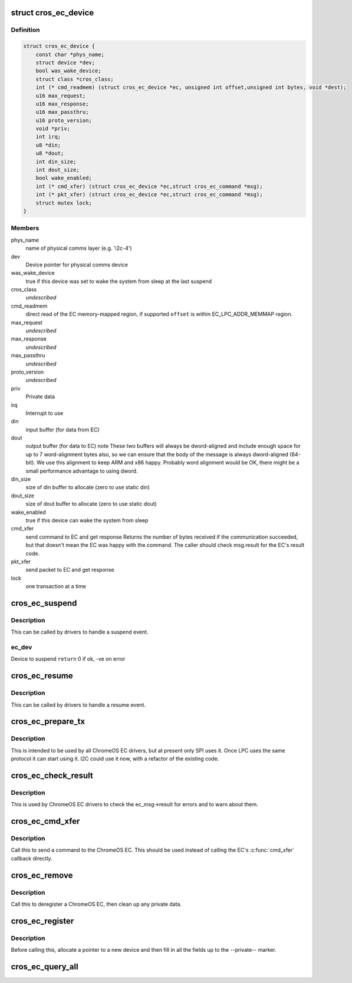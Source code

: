 .. -*- coding: utf-8; mode: rst -*-
.. src-file: include/linux/mfd/cros_ec.h

.. _`cros_ec_device`:

struct cros_ec_device
=====================

.. c:type:: struct cros_ec_device

    Information about a ChromeOS EC device

.. _`cros_ec_device.definition`:

Definition
----------

.. code-block:: c

    struct cros_ec_device {
        const char *phys_name;
        struct device *dev;
        bool was_wake_device;
        struct class *cros_class;
        int (* cmd_readmem) (struct cros_ec_device *ec, unsigned int offset,unsigned int bytes, void *dest);
        u16 max_request;
        u16 max_response;
        u16 max_passthru;
        u16 proto_version;
        void *priv;
        int irq;
        u8 *din;
        u8 *dout;
        int din_size;
        int dout_size;
        bool wake_enabled;
        int (* cmd_xfer) (struct cros_ec_device *ec,struct cros_ec_command *msg);
        int (* pkt_xfer) (struct cros_ec_device *ec,struct cros_ec_command *msg);
        struct mutex lock;
    }

.. _`cros_ec_device.members`:

Members
-------

phys_name
    name of physical comms layer (e.g. 'i2c-4')

dev
    Device pointer for physical comms device

was_wake_device
    true if this device was set to wake the system from
    sleep at the last suspend

cros_class
    *undescribed*

cmd_readmem
    direct read of the EC memory-mapped region, if supported
    \ ``offset``\  is within EC_LPC_ADDR_MEMMAP region.

max_request
    *undescribed*

max_response
    *undescribed*

max_passthru
    *undescribed*

proto_version
    *undescribed*

priv
    Private data

irq
    Interrupt to use

din
    input buffer (for data from EC)

dout
    output buffer (for data to EC)
    \note
    These two buffers will always be dword-aligned and include enough
    space for up to 7 word-alignment bytes also, so we can ensure that
    the body of the message is always dword-aligned (64-bit).
    We use this alignment to keep ARM and x86 happy. Probably word
    alignment would be OK, there might be a small performance advantage
    to using dword.

din_size
    size of din buffer to allocate (zero to use static din)

dout_size
    size of dout buffer to allocate (zero to use static dout)

wake_enabled
    true if this device can wake the system from sleep

cmd_xfer
    send command to EC and get response
    Returns the number of bytes received if the communication succeeded, but
    that doesn't mean the EC was happy with the command. The caller
    should check msg.result for the EC's result code.

pkt_xfer
    send packet to EC and get response

lock
    one transaction at a time

.. _`cros_ec_suspend`:

cros_ec_suspend
===============

.. c:function:: int cros_ec_suspend(struct cros_ec_device *ec_dev)

    Handle a suspend operation for the ChromeOS EC device

    :param struct cros_ec_device \*ec_dev:
        *undescribed*

.. _`cros_ec_suspend.description`:

Description
-----------

This can be called by drivers to handle a suspend event.

.. _`cros_ec_suspend.ec_dev`:

ec_dev
------

Device to suspend
\ ``return``\  0 if ok, -ve on error

.. _`cros_ec_resume`:

cros_ec_resume
==============

.. c:function:: int cros_ec_resume(struct cros_ec_device *ec_dev)

    Handle a resume operation for the ChromeOS EC device

    :param struct cros_ec_device \*ec_dev:
        Device to resume
        \ ``return``\  0 if ok, -ve on error

.. _`cros_ec_resume.description`:

Description
-----------

This can be called by drivers to handle a resume event.

.. _`cros_ec_prepare_tx`:

cros_ec_prepare_tx
==================

.. c:function:: int cros_ec_prepare_tx(struct cros_ec_device *ec_dev, struct cros_ec_command *msg)

    Prepare an outgoing message in the output buffer

    :param struct cros_ec_device \*ec_dev:
        Device to register

    :param struct cros_ec_command \*msg:
        Message to write

.. _`cros_ec_prepare_tx.description`:

Description
-----------

This is intended to be used by all ChromeOS EC drivers, but at present
only SPI uses it. Once LPC uses the same protocol it can start using it.
I2C could use it now, with a refactor of the existing code.

.. _`cros_ec_check_result`:

cros_ec_check_result
====================

.. c:function:: int cros_ec_check_result(struct cros_ec_device *ec_dev, struct cros_ec_command *msg)

    Check ec_msg->result

    :param struct cros_ec_device \*ec_dev:
        EC device

    :param struct cros_ec_command \*msg:
        Message to check

.. _`cros_ec_check_result.description`:

Description
-----------

This is used by ChromeOS EC drivers to check the ec_msg->result for
errors and to warn about them.

.. _`cros_ec_cmd_xfer`:

cros_ec_cmd_xfer
================

.. c:function:: int cros_ec_cmd_xfer(struct cros_ec_device *ec_dev, struct cros_ec_command *msg)

    Send a command to the ChromeOS EC

    :param struct cros_ec_device \*ec_dev:
        EC device

    :param struct cros_ec_command \*msg:
        Message to write

.. _`cros_ec_cmd_xfer.description`:

Description
-----------

Call this to send a command to the ChromeOS EC.  This should be used
instead of calling the EC's \ :c:func:`cmd_xfer`\  callback directly.

.. _`cros_ec_remove`:

cros_ec_remove
==============

.. c:function:: int cros_ec_remove(struct cros_ec_device *ec_dev)

    Remove a ChromeOS EC

    :param struct cros_ec_device \*ec_dev:
        Device to register
        \ ``return``\  0 if ok, -ve on error

.. _`cros_ec_remove.description`:

Description
-----------

Call this to deregister a ChromeOS EC, then clean up any private data.

.. _`cros_ec_register`:

cros_ec_register
================

.. c:function:: int cros_ec_register(struct cros_ec_device *ec_dev)

    Register a new ChromeOS EC, using the provided info

    :param struct cros_ec_device \*ec_dev:
        Device to register
        \ ``return``\  0 if ok, -ve on error

.. _`cros_ec_register.description`:

Description
-----------

Before calling this, allocate a pointer to a new device and then fill
in all the fields up to the --private-- marker.

.. _`cros_ec_query_all`:

cros_ec_query_all
=================

.. c:function:: int cros_ec_query_all(struct cros_ec_device *ec_dev)

    Query the protocol version supported by the ChromeOS EC

    :param struct cros_ec_device \*ec_dev:
        Device to register
        \ ``return``\  0 if ok, -ve on error

.. This file was automatic generated / don't edit.

